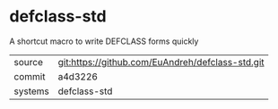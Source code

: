 * defclass-std

A shortcut macro to write DEFCLASS forms quickly

|---------+-------------------------------------------|
| source  | git:https://github.com/EuAndreh/defclass-std.git   |
| commit  | a4d3226  |
| systems | defclass-std |
|---------+-------------------------------------------|

